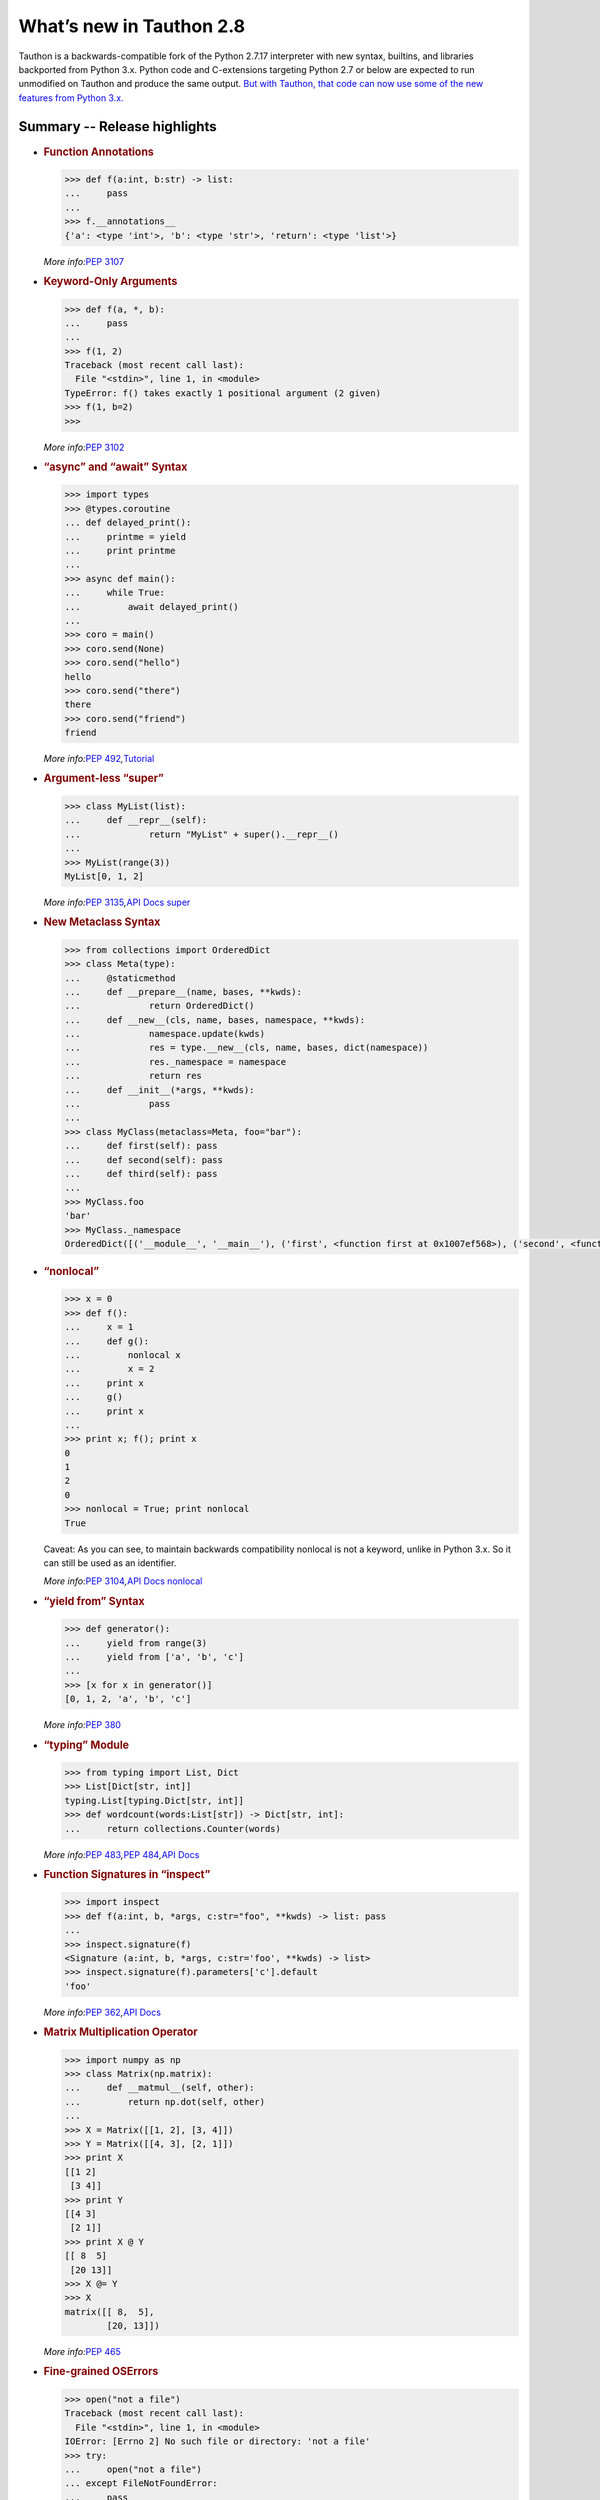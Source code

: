 *************************
What’s new in Tauthon 2.8
*************************

Tauthon is a backwards-compatible fork of the Python 2.7.17 interpreter
with new syntax, builtins, and libraries backported from Python 3.x.
Python code and C-extensions targeting Python 2.7 or below are expected
to run unmodified on Tauthon and produce the same output. `But with
Tauthon, that code can now use some of the new features from Python
3.x.`_

Summary -- Release highlights
=============================

-  .. rubric:: Function Annotations
      :name: function-annotations

   .. code:: python

      >>> def f(a:int, b:str) -> list:
      ...     pass
      ...
      >>> f.__annotations__
      {'a': <type 'int'>, 'b': <type 'str'>, 'return': <type 'list'>}

   *More info:*\ `PEP 3107`_

-  .. rubric:: Keyword-Only Arguments
      :name: keyword-only-arguments

   .. code:: python

      >>> def f(a, *, b):
      ...     pass
      ...
      >>> f(1, 2)
      Traceback (most recent call last):
        File "<stdin>", line 1, in <module>
      TypeError: f() takes exactly 1 positional argument (2 given)
      >>> f(1, b=2)
      >>>

   *More info:*\ `PEP 3102`_

-  .. rubric:: “async” and “await” Syntax
      :name: async-and-await-syntax

   .. code:: python

      >>> import types
      >>> @types.coroutine
      ... def delayed_print():
      ...     printme = yield
      ...     print printme
      ...
      >>> async def main():
      ...     while True:
      ...         await delayed_print()
      ...
      >>> coro = main()
      >>> coro.send(None)
      >>> coro.send("hello")
      hello
      >>> coro.send("there")
      there
      >>> coro.send("friend")
      friend

   *More info:*\ `PEP 492`_\ *,*\ `Tutorial`_

-  .. rubric:: Argument-less “super”
      :name: argument-less-super

   .. code:: python

      >>> class MyList(list):
      ...     def __repr__(self):
      ...             return "MyList" + super().__repr__()
      ...
      >>> MyList(range(3))
      MyList[0, 1, 2]

   *More info:*\ `PEP 3135`_\ *,*\ `API Docs super`_

-  .. rubric:: New Metaclass Syntax
      :name: new-metaclass-syntax

   .. code:: python

       >>> from collections import OrderedDict
       >>> class Meta(type):
       ...     @staticmethod
       ...     def __prepare__(name, bases, **kwds):
       ...             return OrderedDict()
       ...     def __new__(cls, name, bases, namespace, **kwds):
       ...             namespace.update(kwds)
       ...             res = type.__new__(cls, name, bases, dict(namespace))
       ...             res._namespace = namespace
       ...             return res
       ...     def __init__(*args, **kwds):
       ...             pass
       ...
       >>> class MyClass(metaclass=Meta, foo="bar"):
       ...     def first(self): pass
       ...     def second(self): pass
       ...     def third(self): pass
       ...
       >>> MyClass.foo
       'bar'
       >>> MyClass._namespace
       OrderedDict([('__module__', '__main__'), ('first', <function first at 0x1007ef568>), ('second', <function second at 0x10131b060>), ('third', <function third at 0x10131b118>), ('foo', 'bar')])

-  .. rubric:: “nonlocal”
      :name: nonlocal

   .. code:: python

      >>> x = 0
      >>> def f():
      ...     x = 1
      ...     def g():
      ...         nonlocal x
      ...         x = 2
      ...     print x
      ...     g()
      ...     print x
      ...
      >>> print x; f(); print x
      0
      1
      2
      0
      >>> nonlocal = True; print nonlocal
      True

   Caveat: As you can see, to maintain backwards compatibility nonlocal
   is not a keyword, unlike in Python 3.x. So it can still be used as an
   identifier.

   *More info:*\ `PEP 3104`_\ *,*\ `API Docs nonlocal`_

-  .. rubric:: “yield from” Syntax
      :name: yield-from-syntax

   .. code:: python

      >>> def generator():
      ...     yield from range(3)
      ...     yield from ['a', 'b', 'c']
      ...
      >>> [x for x in generator()]
      [0, 1, 2, 'a', 'b', 'c']

   *More info:*\ `PEP 380`_

-  .. rubric:: “typing” Module
      :name: typing-module

   .. code:: python

      >>> from typing import List, Dict
      >>> List[Dict[str, int]]
      typing.List[typing.Dict[str, int]]
      >>> def wordcount(words:List[str]) -> Dict[str, int]:
      ...     return collections.Counter(words)

   *More info:*\ `PEP 483`_\ *,*\ `PEP 484`_\ *,*\ `API
   Docs <https://docs.python.org/3/library/typing.html>`__

-  .. rubric:: Function Signatures in “inspect”
      :name: function-signatures-in-inspect

   .. code:: python

      >>> import inspect
      >>> def f(a:int, b, *args, c:str="foo", **kwds) -> list: pass
      ...
      >>> inspect.signature(f)
      <Signature (a:int, b, *args, c:str='foo', **kwds) -> list>
      >>> inspect.signature(f).parameters['c'].default
      'foo'

   *More info:*\ `PEP 362`_\ *,*\ `API
   Docs <https://docs.python.org/3/library/inspect.html#introspecting-callables-with-the-signature-object>`__

-  .. rubric:: Matrix Multiplication Operator
      :name: matrix-multiplication-operator

   .. code:: python

      >>> import numpy as np
      >>> class Matrix(np.matrix):
      ...     def __matmul__(self, other):
      ...         return np.dot(self, other)
      ...
      >>> X = Matrix([[1, 2], [3, 4]])
      >>> Y = Matrix([[4, 3], [2, 1]])
      >>> print X
      [[1 2]
       [3 4]]
      >>> print Y
      [[4 3]
       [2 1]]
      >>> print X @ Y
      [[ 8  5]
       [20 13]]
      >>> X @= Y
      >>> X
      matrix([[ 8,  5],
              [20, 13]])

   *More info:*\ `PEP 465`_

-  .. rubric:: Fine-grained OSErrors
      :name: fine-grained-oserrors

   .. code:: python

      >>> open("not a file")
      Traceback (most recent call last):
        File "<stdin>", line 1, in <module>
      IOError: [Errno 2] No such file or directory: 'not a file'
      >>> try:
      ...     open("not a file")
      ... except FileNotFoundError:
      ...     pass
      ...
      >>>

   Caveat: As you can see from the example, to maintain full backwards
   compatibility Tauthon does not raise these new OSErrors. Rather it
   gives you fine-grained OSErrors that you can catch them with, as an
   alternative to checking errno.

   *More info:*\ `PEP 3151`_\ *,*\ `API Docs oserrors`_

-  .. rubric:: Underscores in Numeric Literals
      :name: underscores-in-numeric-literals

   .. code:: python

      >>> 1_234_567
      1234567
      >>> 0xBEEF_CAFE
      3203386110
      >>> 0b1111_0000
      240
      >>>

   *More info:*\ `PEP 515`_

-  .. rubric:: “concurrent.futures” Module
      :name: concurrent.futures-module

   .. code:: python

      >>> from concurrent.futures import ThreadPoolExecutor
      >>> from datetime import datetime
      >>> import time
      >>> def snooze(seconds):
      ...     print "It's now %s, snoozing for %d seconds." % (datetime.now(), seconds)
      ...     time.sleep(seconds)
      ...     print "BEEP BEEP BEEP it's %s, time to get up!" % datetime.now()
      ...
      >>> def snooze_again(future):
      ...     print "Going back to sleep"
      ...     snooze(3)
      ...
      >>> pool = ThreadPoolExecutor()
      >>> future = pool.submit(snooze, 60)
      It's now 2016-11-17 12:09:41.822658, snoozing for 60 seconds.
      >>> print future
      <Future at 0x1040b7b10 state=running>
      >>> future.add_done_callback(snooze_again)
      >>> print datetime.now()
      2016-11-17 12:10:11.189143
      >>> BEEP BEEP BEEP it's 2016-11-17 12:10:41.824054, time to get up!
      Going back to sleep
      It's now 2016-11-17 12:10:41.824206, snoozing for 3 seconds.
      BEEP BEEP BEEP it's 2016-11-17 12:10:44.829196, time to get up!

   *More info:*\ `PEP 3148`_\ *,*\ `API
   Docs <https://docs.python.org/3/library/concurrent.futures.html>`__

-  .. rubric:: “types.MappingProxyType”
      :name: types.mappingproxytype

   .. code:: python

      >>> import types
      >>> original = {'a': 1}
      >>> read_only_view = types.MappingProxyType(original)
      >>> read_only_view['a']
      1
      >>> read_only_view['b'] = 2
      Traceback (most recent call last):
        File "<stdin>", line 1, in <module>
      TypeError: 'dict_proxy' object does not support item assignment
      >>> original['c'] = 3
      >>> original
      {'a': 1, 'c': 3}
      >>> read_only_view['c']
      3

   *More info:*\ `API
   Docs <https://docs.python.org/3.5/library/types.html#types.MappingProxyType>`__

-  .. rubric:: “selectors” Module
      :name: selectors-module

   .. code:: python

      >>> import selectors

   *More info:*\ `API
   Docs <https://docs.python.org/3/library/selectors.html>`__

-  .. rubric:: UTF-8 as the default source encoding
      :name: utf-8-as-the-default-source-encoding

   *More info:*\ `PEP 3120`_

-  .. rubric:: monotonic time, performance counter, and process time
      functions
      :name: monotonic-time-performance-counter-and-process-time-functions

   *More info:*\ `PEP 418`_

-  .. rubric:: tab completion enabled by default in the interactive
      interpreter
      :name: tab-completion-enabled-by-default-in-the-interactive-interpreter

   *More info:*\ `BPO 5845`_

.. _PEP 3120: https://www.python.org/dev/peps/pep-3120/
.. _PEP 418: https://www.python.org/dev/peps/pep-0418/
.. _BPO 5845: https://bugs.python.org/issue5845
.. _PEP 3151: https://www.python.org/dev/peps/pep-3151/
.. _API Docs oserrors: https://docs.python.org/3/library/exceptions.html#os-exceptions
.. _PEP 515: https://www.python.org/dev/peps/pep-0515/
.. _PEP 3148: https://www.python.org/dev/peps/pep-3148/
.. _PEP 3104: https://www.python.org/dev/peps/pep-3104/
.. _API Docs nonlocal: https://docs.python.org/3/reference/simple_stmts.html#nonlocal
.. _PEP 380: https://www.python.org/dev/peps/pep-0380/
.. _PEP 483: https://www.python.org/dev/peps/pep-0483/
.. _PEP 484: https://www.python.org/dev/peps/pep-0484/
.. _PEP 362: https://www.python.org/dev/peps/pep-0362/
.. _PEP 465: https://www.python.org/dev/peps/pep-0465/
.. _PEP 3107: https://www.python.org/dev/peps/pep-3107/
.. _PEP 3102: https://www.python.org/dev/peps/pep-3102/
.. _PEP 492: https://www.python.org/dev/peps/pep-0492/
.. _Tutorial: http://www.snarky.ca/how-the-heck-does-async-await-work-in-python-3-5
.. _PEP 3135: https://www.python.org/dev/peps/pep-3135/
.. _API Docs super: https://docs.python.org/3/library/functions.html#super
.. _But with Tauthon, that code can now use some of the new features from Python 3.x.: https://www.naftaliharris.com/blog/why-making-python-2.8/


Notable changes in Tauthon 2.8.3
================================

A security fix alters the :class:`ftplib.FTP` behavior to not trust the
IPv4 address sent from the remote server when setting up a passive data
channel.  We reuse the ftp server IP address instead.  For unusual code
requiring the old behavior, set a ``trust_server_pasv_ipv4_address``
attribute on your FTP instance to ``True``.  (See Python's :issue:`43285`)
